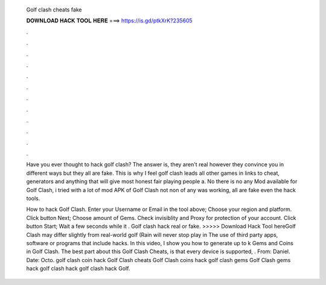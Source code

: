   Golf clash cheats fake
  
  
  
  𝐃𝐎𝐖𝐍𝐋𝐎𝐀𝐃 𝐇𝐀𝐂𝐊 𝐓𝐎𝐎𝐋 𝐇𝐄𝐑𝐄 ===> https://is.gd/ptkXrK?235605
  
  
  
  .
  
  
  
  .
  
  
  
  .
  
  
  
  .
  
  
  
  .
  
  
  
  .
  
  
  
  .
  
  
  
  .
  
  
  
  .
  
  
  
  .
  
  
  
  .
  
  
  
  .
  
  Have you ever thought to hack golf clash? The answer is, they aren't real however they convince you in different ways but they all are fake. This is why I feel golf clash leads all other games in links to cheat, generators and anything that will give most honest fair playing people a. No there is no any Mod available for Golf Clash, i tried with a lot of mod APK of Golf Clash not non of any was working, all are fake even the hack tools.
  
  How to hack Golf Clash. Enter your Username or Email in the tool above; Choose your region and platform. Click button Next; Choose amount of Gems. Check invisiblity and Proxy for protection of your account. Click button Start; Wait a few seconds while it . Golf clash hack real or fake. >>>>> Download Hack Tool hereGolf Clash may differ slightly from real-world golf (Rain will never stop play in The use of third party apps, software or programs that include hacks. In this video, I show you how to generate up to k Gems and Coins in Golf Clash. The best part about this Golf Clash Cheats, is that every device is supported, . From: Daniel. Date: Octo. golf clash coin hack Golf Clash cheats Golf Clash coins hack golf clash gems Golf Clash gems hack golf clash hack golf clash hack Golf.
